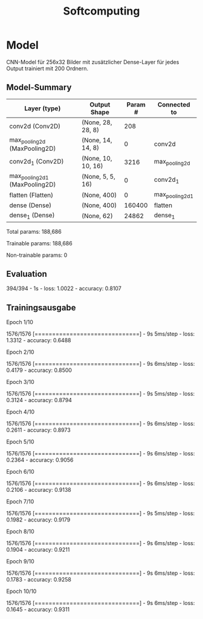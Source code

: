 #+TITLE: Softcomputing



* Model

CNN-Model für 256x32 Bilder mit zusätzlicher Dense-Layer für jedes Output trainiert mit 200 Ordnern.



** Model-Summary

| Layer (type)                   | Output Shape       | Param # | Connected to    |
|--------------------------------+--------------------+---------+-----------------|
| conv2d (Conv2D)                | (None, 28, 28, 8)  |     208 |                 |
| max_pooling2d (MaxPooling2D)   | (None, 14, 14, 8)  |       0 | conv2d          |
| conv2d_1 (Conv2D)              | (None, 10, 10, 16) |    3216 | max_pooling2d   |
| max_pooling2d_1 (MaxPooling2D) | (None, 5, 5, 16)   |       0 | conv2d_1        |
| flatten (Flatten)              | (None, 400)        |       0 | max_pooling2d_1 |
| dense (Dense)                  | (None, 400)        |  160400 | flatten         |
| dense_1 (Dense)                | (None, 62)         |   24862 | dense_1         |


Total params: 188,686

Trainable params: 188,686

Non-trainable params: 0


** Evaluation

394/394 - 1s - loss: 1.0022 - accuracy: 0.8107

** Trainingsausgabe

Epoch 1/10

1576/1576 [==============================] - 9s 5ms/step - loss: 1.3312 - accuracy: 0.6488

Epoch 2/10

1576/1576 [==============================] - 9s 6ms/step - loss: 0.4179 - accuracy: 0.8500

Epoch 3/10

1576/1576 [==============================] - 9s 5ms/step - loss: 0.3124 - accuracy: 0.8794

Epoch 4/10

1576/1576 [==============================] - 9s 6ms/step - loss: 0.2611 - accuracy: 0.8973

Epoch 5/10

1576/1576 [==============================] - 9s 6ms/step - loss: 0.2364 - accuracy: 0.9056

Epoch 6/10

1576/1576 [==============================] - 9s 6ms/step - loss: 0.2106 - accuracy: 0.9138

Epoch 7/10

1576/1576 [==============================] - 9s 5ms/step - loss: 0.1982 - accuracy: 0.9179

Epoch 8/10

1576/1576 [==============================] - 9s 6ms/step - loss: 0.1904 - accuracy: 0.9211

Epoch 9/10

1576/1576 [==============================] - 9s 6ms/step - loss: 0.1783 - accuracy: 0.9258

Epoch 10/10

1576/1576 [==============================] - 9s 6ms/step - loss: 0.1645 - accuracy: 0.9311
